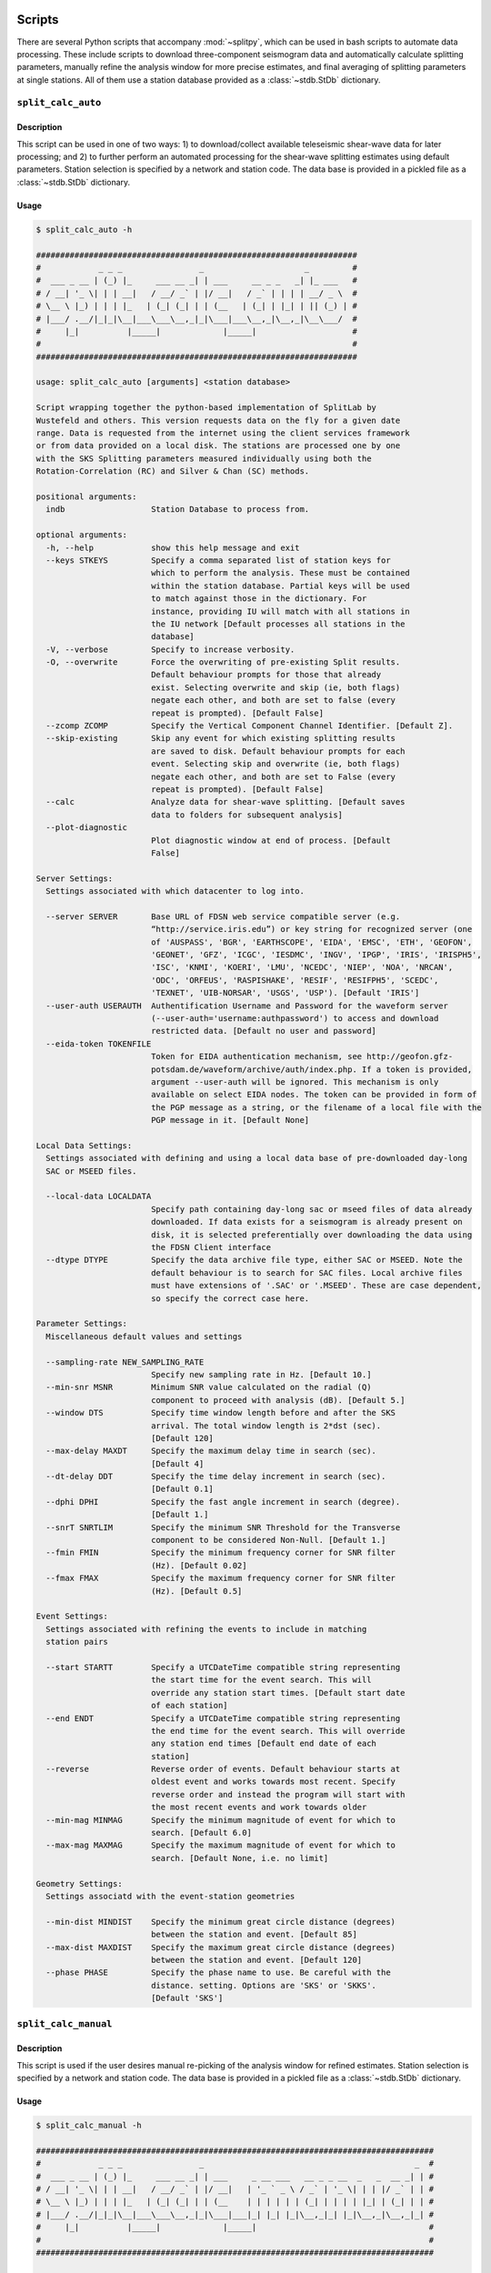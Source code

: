 .. figure:: ../splitpy/examples/figures/SplitPy_logo.png
   :align: center

Scripts
=======

There are several Python scripts that accompany :mod:`~splitpy`, which can be used
in bash scripts to automate data processing. These include scripts to download 
three-component seismogram data and automatically calculate splitting parameters, 
manually refine the analysis window for more precise estimates, and final averaging
of splitting parameters at single stations. All of them use 
a station database provided as a :class:`~stdb.StDb` dictionary. 

.. _splitauto:

``split_calc_auto``
+++++++++++++++++++

Description
-----------

This script can be used in one of two ways: 1) to download/collect available
teleseismic shear-wave data for later processing; and 2) to further perform
an automated processing for the shear-wave splitting estimates using default
parameters. Station selection is specified by a network and 
station code. The data base is provided in a pickled file as a 
:class:`~stdb.StDb` dictionary.

Usage
-----

.. code-block::

    $ split_calc_auto -h

    ###################################################################
    #            _ _ _                _                     _         #
    #  ___ _ __ | (_) |_     ___ __ _| | ___     __ _ _   _| |_ ___   #
    # / __| '_ \| | | __|   / __/ _` | |/ __|   / _` | | | | __/ _ \  #
    # \__ \ |_) | | | |_   | (_| (_| | | (__   | (_| | |_| | || (_) | #
    # |___/ .__/|_|_|\__|___\___\__,_|_|\___|___\__,_|\__,_|\__\___/  #
    #     |_|          |_____|             |_____|                    #
    #                                                                 #
    ###################################################################

    usage: split_calc_auto [arguments] <station database>

    Script wrapping together the python-based implementation of SplitLab by
    Wustefeld and others. This version requests data on the fly for a given date
    range. Data is requested from the internet using the client services framework
    or from data provided on a local disk. The stations are processed one by one
    with the SKS Splitting parameters measured individually using both the
    Rotation-Correlation (RC) and Silver & Chan (SC) methods.

    positional arguments:
      indb                  Station Database to process from.

    optional arguments:
      -h, --help            show this help message and exit
      --keys STKEYS         Specify a comma separated list of station keys for
                            which to perform the analysis. These must be contained
                            within the station database. Partial keys will be used
                            to match against those in the dictionary. For
                            instance, providing IU will match with all stations in
                            the IU network [Default processes all stations in the
                            database]
      -V, --verbose         Specify to increase verbosity.
      -O, --overwrite       Force the overwriting of pre-existing Split results.
                            Default behaviour prompts for those that already
                            exist. Selecting overwrite and skip (ie, both flags)
                            negate each other, and both are set to false (every
                            repeat is prompted). [Default False]
      --zcomp ZCOMP         Specify the Vertical Component Channel Identifier. [Default Z].
      --skip-existing       Skip any event for which existing splitting results
                            are saved to disk. Default behaviour prompts for each
                            event. Selecting skip and overwrite (ie, both flags)
                            negate each other, and both are set to False (every
                            repeat is prompted). [Default False]
      --calc                Analyze data for shear-wave splitting. [Default saves
                            data to folders for subsequent analysis]
      --plot-diagnostic
                            Plot diagnostic window at end of process. [Default
                            False]

    Server Settings:
      Settings associated with which datacenter to log into.

      --server SERVER       Base URL of FDSN web service compatible server (e.g.
                            “http://service.iris.edu”) or key string for recognized server (one
                            of 'AUSPASS', 'BGR', 'EARTHSCOPE', 'EIDA', 'EMSC', 'ETH', 'GEOFON',
                            'GEONET', 'GFZ', 'ICGC', 'IESDMC', 'INGV', 'IPGP', 'IRIS', 'IRISPH5',
                            'ISC', 'KNMI', 'KOERI', 'LMU', 'NCEDC', 'NIEP', 'NOA', 'NRCAN',
                            'ODC', 'ORFEUS', 'RASPISHAKE', 'RESIF', 'RESIFPH5', 'SCEDC',
                            'TEXNET', 'UIB-NORSAR', 'USGS', 'USP'). [Default 'IRIS']
      --user-auth USERAUTH  Authentification Username and Password for the waveform server
                            (--user-auth='username:authpassword') to access and download
                            restricted data. [Default no user and password]
      --eida-token TOKENFILE
                            Token for EIDA authentication mechanism, see http://geofon.gfz-
                            potsdam.de/waveform/archive/auth/index.php. If a token is provided,
                            argument --user-auth will be ignored. This mechanism is only
                            available on select EIDA nodes. The token can be provided in form of
                            the PGP message as a string, or the filename of a local file with the
                            PGP message in it. [Default None]

    Local Data Settings:
      Settings associated with defining and using a local data base of pre-downloaded day-long
      SAC or MSEED files.

      --local-data LOCALDATA
                            Specify path containing day-long sac or mseed files of data already
                            downloaded. If data exists for a seismogram is already present on
                            disk, it is selected preferentially over downloading the data using
                            the FDSN Client interface
      --dtype DTYPE         Specify the data archive file type, either SAC or MSEED. Note the
                            default behaviour is to search for SAC files. Local archive files
                            must have extensions of '.SAC' or '.MSEED'. These are case dependent,
                            so specify the correct case here.

    Parameter Settings:
      Miscellaneous default values and settings

      --sampling-rate NEW_SAMPLING_RATE
                            Specify new sampling rate in Hz. [Default 10.]
      --min-snr MSNR        Minimum SNR value calculated on the radial (Q)
                            component to proceed with analysis (dB). [Default 5.]
      --window DTS          Specify time window length before and after the SKS
                            arrival. The total window length is 2*dst (sec).
                            [Default 120]
      --max-delay MAXDT     Specify the maximum delay time in search (sec).
                            [Default 4]
      --dt-delay DDT        Specify the time delay increment in search (sec).
                            [Default 0.1]
      --dphi DPHI           Specify the fast angle increment in search (degree).
                            [Default 1.]
      --snrT SNRTLIM        Specify the minimum SNR Threshold for the Transverse
                            component to be considered Non-Null. [Default 1.]
      --fmin FMIN           Specify the minimum frequency corner for SNR filter
                            (Hz). [Default 0.02]
      --fmax FMAX           Specify the maximum frequency corner for SNR filter
                            (Hz). [Default 0.5]

    Event Settings:
      Settings associated with refining the events to include in matching
      station pairs

      --start STARTT        Specify a UTCDateTime compatible string representing
                            the start time for the event search. This will
                            override any station start times. [Default start date
                            of each station]
      --end ENDT            Specify a UTCDateTime compatible string representing
                            the end time for the event search. This will override
                            any station end times [Default end date of each
                            station]
      --reverse             Reverse order of events. Default behaviour starts at
                            oldest event and works towards most recent. Specify
                            reverse order and instead the program will start with
                            the most recent events and work towards older
      --min-mag MINMAG      Specify the minimum magnitude of event for which to
                            search. [Default 6.0]
      --max-mag MAXMAG      Specify the maximum magnitude of event for which to
                            search. [Default None, i.e. no limit]

    Geometry Settings:
      Settings associatd with the event-station geometries

      --min-dist MINDIST    Specify the minimum great circle distance (degrees)
                            between the station and event. [Default 85]
      --max-dist MAXDIST    Specify the maximum great circle distance (degrees)
                            between the station and event. [Default 120]
      --phase PHASE         Specify the phase name to use. Be careful with the
                            distance. setting. Options are 'SKS' or 'SKKS'.
                            [Default 'SKS']

.. _splitmanual:

``split_calc_manual``
+++++++++++++++++++++

Description
-----------

This script is used if the user desires manual re-picking of the analysis window
for refined estimates. Station selection is specified by a network and 
station code. The data base is provided in a pickled file as a 
:class:`~stdb.StDb` dictionary.

Usage
-----

.. code-block::

    $ split_calc_manual -h

    ###################################################################################
    #            _ _ _                _                                            _  #
    #  ___ _ __ | (_) |_     ___ __ _| | ___     _ __ ___   __ _ _ __  _   _  __ _| | #
    # / __| '_ \| | | __|   / __/ _` | |/ __|   | '_ ` _ \ / _` | '_ \| | | |/ _` | | #
    # \__ \ |_) | | | |_   | (_| (_| | | (__    | | | | | | (_| | | | | |_| | (_| | | #
    # |___/ .__/|_|_|\__|___\___\__,_|_|\___|___|_| |_| |_|\__,_|_| |_|\__,_|\__,_|_| #
    #     |_|          |_____|             |_____|                                    #
    #                                                                                 #
    ###################################################################################

    usage: split_calc_manual [arguments] <station database>

    Script to process and calculate the spliting parameters for a dataset that has
    already been downloaded by split_calc_auto.

    positional arguments:
      indb                  Station Database to process from.

    optional arguments:
      -h, --help            show this help message and exit
      --keys STKEYS         Specify a comma separated list of station keys for
                            which to perform analysis. These must be contained
                            within the station database. Partial keys will be used
                            to match against those in the dictionary. For
                            instance, providing IU will match with all stations in
                            the IU network [Default processes all stations in the
                            database]
      -v, -V, --verbose     Specify to increase verbosity.

    Parameter Settings:
      Miscellaneous default values and settings

      --window DTS          Specify time window length before and after the SKS
                            arrival. The total window length is 2*dst (sec).
                            [Default 120]
      --max-delay MAXDT     Specify the maximum delay time. [Default 4 s]
      --time-increment DDT  Specify the time increment. [Default 0.1 s]
      --angle-increment DPHI
                            Specify the angle increment. [Default 1 d]
      --transverse-SNR SNRTLIM
                            Specify the minimum SNR Threshold for the Transverse
                            component to be considered Non-Null. [Default 1.]

    Event Settings:
      Settings associated with refining the events to include in matching
      station pairs

      --start STARTT        Specify a UTCDateTime compatible string representing
                            the start time for the event search. This will
                            override any station start times. [Default more recent
                            start date for each station pair]
      --end ENDT            Specify a UTCDateTime compatible string representing
                            the end time for the event search. This will override
                            any station end times [Default older end date for each
                            the pair of stations]
      --reverse-order       Reverse order of events. Default behaviour starts at
                            oldest event and works towards most recent. Specify
                            reverse order and instead the program will start with
                            the most recent events and work towards older

.. _splitaverage:

``split_average``
+++++++++++++++++

Description
-----------

This script is used for producing station average shear-wave splitting estimates obtained 
from either the automated or manual mode. 
Station selection is specified by a network and 
station code. The data base is provided in a pickled file as a 
:class:`~stdb.StDb` dictionary.

Usage
-----

.. code-block::

    $ split_average -h

    ###############################################################
    #            _ _ _                                            #
    #  ___ _ __ | (_) |_     __ ___   _____ _ __ __ _  __ _  ___  #
    # / __| '_ \| | | __|   / _` \ \ / / _ \ '__/ _` |/ _` |/ _ \ #
    # \__ \ |_) | | | |_   | (_| |\ V /  __/ | | (_| | (_| |  __/ #
    # |___/ .__/|_|_|\__|___\__,_| \_/ \___|_|  \__,_|\__, |\___| #
    #     |_|          |_____|                        |___/       #
    #                                                             #
    ###############################################################

    usage: split_average [arguments] <station database>

    Script to plot the average splitting results for a given station. Loads the available .pkl
    files in the specified Station Directory.

    positional arguments:
      indb           Station Database to process from.

    options:
      -h, --help     show this help message and exit
      --keys STKEYS  Specify a comma separated list of station keys for which to perform
                     analysis. These must be contained within the station database. Partial keys
                     will be used to match against those in the dictionary. For instance,
                     providing IU will match with all stations in the IU network [Default
                     processes all stations in the database]
      -V, --verbose  Specify to increase verbosity.
      --show-fig     Specify show plots during processing - they are still saved to disk.
                     [Default only saves]
      --auto         Specify to use automatically processed split results. [Default uses refined
                     ('manual') split results]

    Null Selection Settings:
      Settings associated with selecting which Null or Non-Null data is included

      --nulls        Specify this flag to include Null Values in the average. [Default Non-Nulls
                     only]
      --no-nons      Specify this flag to exclude Non-Nulls from the average [Default False]

    Quality Selection Settings:
      Settings associated with selecting the qualities to include in the selection.

      --no-good      Specify to exclude 'Good' measurements from the average. [Default Good +
                     Fair]
      --no-fair      Specify to exclude 'Fair' measurements from the average [Default Good +
                     Fair]
      --poor         Specify to include 'Poor' measurements in the average [Default No Poors]

    Split Type Settings:
      Settings to Select which Split types are included in the selection.

      --RC-only      Specify to only include RC splits in the average. [Default RC + SC]
      --SC-only      Specify to only include SC splits in the average. [Default RC + SC]